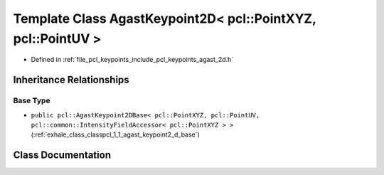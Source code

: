 .. _exhale_class_classpcl_1_1_agast_keypoint2_d_3_01pcl_1_1_point_x_y_z_00_01pcl_1_1_point_u_v_01_4:

Template Class AgastKeypoint2D< pcl::PointXYZ, pcl::PointUV >
=============================================================

- Defined in :ref:`file_pcl_keypoints_include_pcl_keypoints_agast_2d.h`


Inheritance Relationships
-------------------------

Base Type
*********

- ``public pcl::AgastKeypoint2DBase< pcl::PointXYZ, pcl::PointUV, pcl::common::IntensityFieldAccessor< pcl::PointXYZ > >`` (:ref:`exhale_class_classpcl_1_1_agast_keypoint2_d_base`)


Class Documentation
-------------------


.. doxygenclass:: pcl::AgastKeypoint2D< pcl::PointXYZ, pcl::PointUV >
   :members:
   :protected-members:
   :undoc-members: